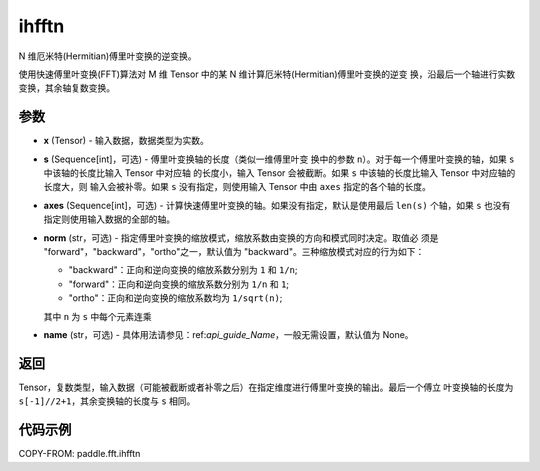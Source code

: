 .. _cn_api_paddle_fft_ihfftn:

ihfftn
-------------------------------

.. py:function:: paddle.fft.ihfftn(x, s=None, axes=None, norm="backward", name=None)

N 维厄米特(Hermitian)傅里叶变换的逆变换。

使用快速傅里叶变换(FFT)算法对 M 维 Tensor 中的某 N 维计算厄米特(Hermitian)傅里叶变换的逆变
换，沿最后一个轴进行实数变换，其余轴复数变换。


参数
:::::::::

- **x** (Tensor) - 输入数据，数据类型为实数。
- **s** (Sequence[int]，可选) - 傅里叶变换轴的长度（类似一维傅里叶变
  换中的参数 ``n``）。对于每一个傅里叶变换的轴，如果 ``s`` 中该轴的长度比输入 Tensor 中对应轴
  的长度小，输入 Tensor 会被截断。如果 ``s`` 中该轴的长度比输入 Tensor 中对应轴的长度大，则
  输入会被补零。如果 ``s`` 没有指定，则使用输入 Tensor 中由 ``axes`` 指定的各个轴的长度。
- **axes** (Sequence[int]，可选) - 计算快速傅里叶变换的轴。如果没有指定，默认是使用最后
  ``len(s)`` 个轴，如果 ``s`` 也没有指定则使用输入数据的全部的轴。
- **norm** (str，可选) - 指定傅里叶变换的缩放模式，缩放系数由变换的方向和模式同时决定。取值必
  须是 "forward"，"backward"，"ortho"之一，默认值为 "backward"。三种缩放模式对应的行为如下：

  - "backward"：正向和逆向变换的缩放系数分别为 ``1`` 和 ``1/n``;
  - "forward"：正向和逆向变换的缩放系数分别为 ``1/n`` 和 ``1``;
  - "ortho"：正向和逆向变换的缩放系数均为 ``1/sqrt(n)``;
        
  其中 ``n`` 为 ``s`` 中每个元素连乘
- **name** (str，可选) - 具体用法请参见：ref:`api_guide_Name`，一般无需设置，默认值为 None。


返回
:::::::::
Tensor，复数类型，输入数据（可能被截断或者补零之后）在指定维度进行傅里叶变换的输出。最后一个傅立
叶变换轴的长度为 ``s[-1]//2+1``，其余变换轴的长度与 ``s`` 相同。

代码示例
:::::::::

COPY-FROM: paddle.fft.ihfftn
